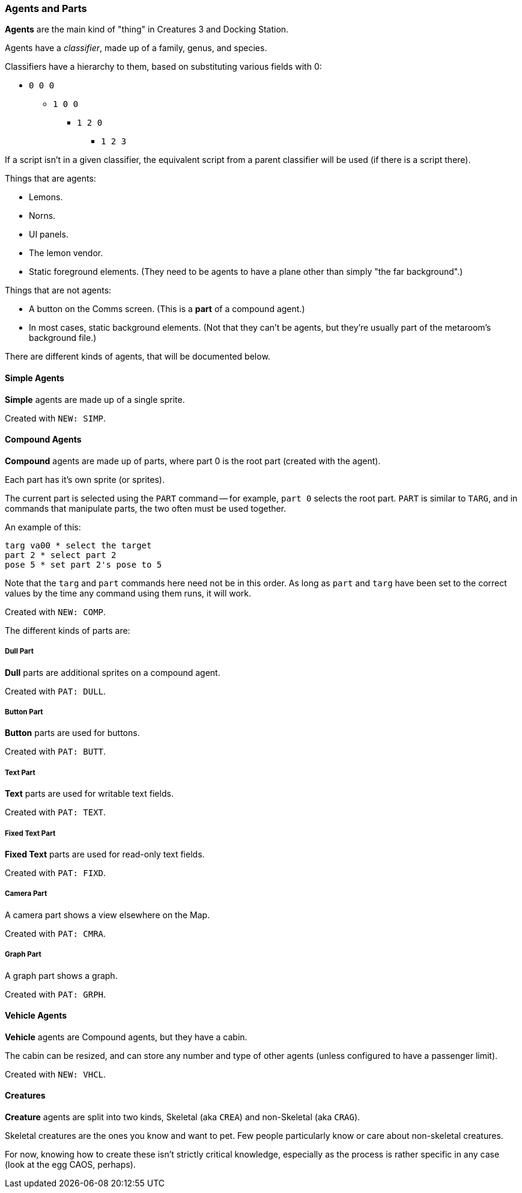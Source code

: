 ### Agents and Parts

*Agents* are the main kind of "thing" in Creatures 3 and Docking Station.

Agents have a _classifier_, made up of a family, genus, and species.

Classifiers have a hierarchy to them, based on substituting various fields with 0:

* `0 0 0`
** `1 0 0`
*** `1 2 0`
**** `1 2 3`

If a script isn't in a given classifier, the equivalent script from a parent classifier will be used (if there is a script there).

Things that are agents:

* Lemons.
* Norns.
* UI panels.
* The lemon vendor.
* Static foreground elements. (They need to be agents to have a plane other than simply "the far background".)

Things that are not agents:

* A button on the Comms screen. (This is a *part* of a compound agent.)
* In most cases, static background elements. (Not that they can't be agents, but they're usually part of the metaroom's background file.)

There are different kinds of agents, that will be documented below.

#### Simple Agents

*Simple* agents are made up of a single sprite.

Created with `NEW: SIMP`.

#### Compound Agents

*Compound* agents are made up of parts, where part 0 is the root part (created with the agent).

Each part has it's own sprite (or sprites).

The current part is selected using the `PART` command -- for example, `part 0` selects the root part. `PART` is similar to `TARG`, and in commands that manipulate parts, the two often must be used together.

An example of this:

```
targ va00 * select the target
part 2 * select part 2
pose 5 * set part 2's pose to 5
```

Note that the `targ` and `part` commands here need not be in this order. As long as `part` and `targ` have been set to the correct values by the time any command using them runs, it will work.

Created with `NEW: COMP`.

The different kinds of parts are:

##### Dull Part

*Dull* parts are additional sprites on a compound agent.

Created with `PAT: DULL`.

##### Button Part

*Button* parts are used for buttons.

Created with `PAT: BUTT`.

##### Text Part

*Text* parts are used for writable text fields.

Created with `PAT: TEXT`.

##### Fixed Text Part

*Fixed Text* parts are used for read-only text fields.

Created with `PAT: FIXD`.

##### Camera Part

A camera part shows a view elsewhere on the Map.

Created with `PAT: CMRA`.

##### Graph Part

A graph part shows a graph.

Created with `PAT: GRPH`.

#### Vehicle Agents

*Vehicle* agents are Compound agents, but they have a cabin.

The cabin can be resized, and can store any number and type of other agents (unless configured to have a passenger limit).

Created with `NEW: VHCL`.

#### Creatures

*Creature* agents are split into two kinds, Skeletal (aka `CREA`) and non-Skeletal (aka `CRAG`).

Skeletal creatures are the ones you know and want to pet. Few people particularly know or care about non-skeletal creatures.

For now, knowing how to create these isn't strictly critical knowledge, especially as the process is rather specific in any case (look at the egg CAOS, perhaps).

